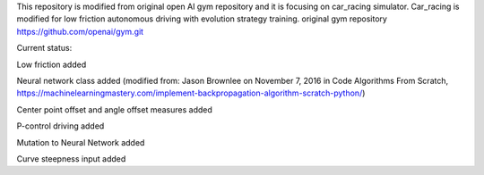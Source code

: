 This repository is modified from original open AI gym repository and it is focusing on car_racing simulator.
Car_racing is modified for low friction autonomous driving with evolution strategy training.
original gym repository https://github.com/openai/gym.git


Current status:

Low friction added

Neural network class added (modified from: Jason Brownlee on November 7, 2016 in Code Algorithms From Scratch, https://machinelearningmastery.com/implement-backpropagation-algorithm-scratch-python/)

Center point offset and angle offset measures added

P-control driving added

Mutation to Neural Network added

Curve steepness input added




